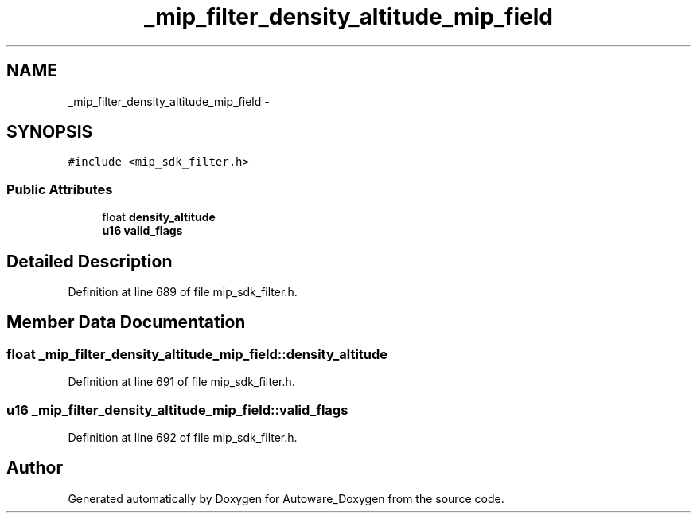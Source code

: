 .TH "_mip_filter_density_altitude_mip_field" 3 "Fri May 22 2020" "Autoware_Doxygen" \" -*- nroff -*-
.ad l
.nh
.SH NAME
_mip_filter_density_altitude_mip_field \- 
.SH SYNOPSIS
.br
.PP
.PP
\fC#include <mip_sdk_filter\&.h>\fP
.SS "Public Attributes"

.in +1c
.ti -1c
.RI "float \fBdensity_altitude\fP"
.br
.ti -1c
.RI "\fBu16\fP \fBvalid_flags\fP"
.br
.in -1c
.SH "Detailed Description"
.PP 
Definition at line 689 of file mip_sdk_filter\&.h\&.
.SH "Member Data Documentation"
.PP 
.SS "float _mip_filter_density_altitude_mip_field::density_altitude"

.PP
Definition at line 691 of file mip_sdk_filter\&.h\&.
.SS "\fBu16\fP _mip_filter_density_altitude_mip_field::valid_flags"

.PP
Definition at line 692 of file mip_sdk_filter\&.h\&.

.SH "Author"
.PP 
Generated automatically by Doxygen for Autoware_Doxygen from the source code\&.

